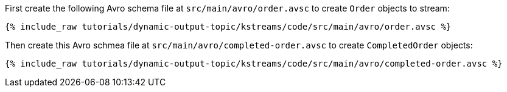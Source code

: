 ////
  This is an example file for adding an Avro schema to the tutorial.  You should have one of these make-TYPE-schema steps for
  each schema you are using in the tutorial, named "make-TYPE-schema.adoc".  For example if this was a file in a tutorial it
  would get named "make-movie.schema.adoc".  You will also need to make the corresponding Avro file in
  _includes/tutorials/dynamic-output-topic/kstreams/code/src/main/avro.

  You'll need to update the wording and names of the avro files to fit your tutorial.

  If you are'nt using Avro, delete this file from the folder.
////

First create the following Avro schema file at `src/main/avro/order.avsc` to create `Order` objects to stream:

+++++
<pre class="snippet"><code class="avro">{% include_raw tutorials/dynamic-output-topic/kstreams/code/src/main/avro/order.avsc %}</code></pre>
+++++


Then create this Avro schmea file at `src/main/avro/completed-order.avsc` to create `CompletedOrder` objects:

+++++
<pre class="snippet"><code class="avro">{% include_raw tutorials/dynamic-output-topic/kstreams/code/src/main/avro/completed-order.avsc %}</code></pre>
+++++

